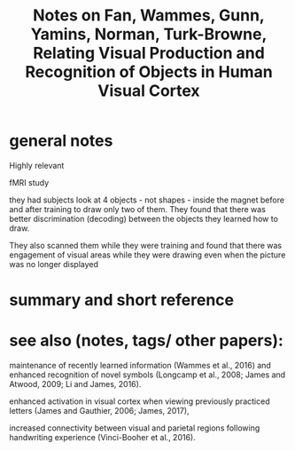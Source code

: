 :PROPERTIES:
:ID:       20220303T161111.279874
:ROAM_REFS: @fanRelatingVisualProduction2020
:END:
#+title: Notes on Fan, Wammes, Gunn, Yamins, Norman, Turk-Browne, Relating Visual Production and Recognition of Objects in Human Visual Cortex
* general notes
Highly relevant

fMRI study

they had subjects look at 4 objects - not shapes - inside the magnet before and after training to draw only two of them. They found that there was better discrimination (decoding) between the objects they learned how to draw.

They also scanned them while they were training and found that there was engagement of visual areas while they were drawing even when the picture was no longer displayed


* summary and short reference
* see also (notes, tags/ other papers):

    maintenance of recently learned information (Wammes et al., 2016) and enhanced recognition of novel symbols (Longcamp et al., 2008; James and Atwood, 2009; Li and James, 2016).

    enhanced activation in visual cortex when viewing previously practiced letters (James and Gauthier, 2006; James, 2017),

    increased connectivity between visual and parietal regions following handwriting experience (Vinci-Booher et al., 2016).


    #+print_bibliography:
